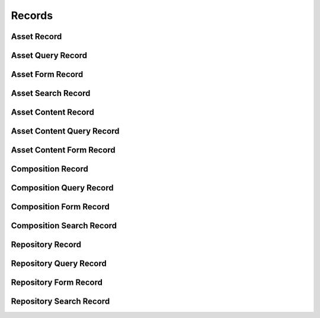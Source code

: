 

Records
=======


Asset Record
------------

.. py:class:: AssetRecord(abc_repository_records.AssetRecord, osid_records.OsidRecord)
    A record for an ``Asset``.


    The methods specified by the record type are available through the
    underlying object.







Asset Query Record
------------------

.. py:class:: AssetQueryRecord(abc_repository_records.AssetQueryRecord, osid_records.OsidRecord)
    A record for an ``AssetQuery``.


    The methods specified by the record type are available through the
    underlying object.







Asset Form Record
-----------------

.. py:class:: AssetFormRecord(abc_repository_records.AssetFormRecord, osid_records.OsidRecord)
    A record for an ``AssetForm``.


    The methods specified by the record type are available through the
    underlying object.







Asset Search Record
-------------------

.. py:class:: AssetSearchRecord(abc_repository_records.AssetSearchRecord, osid_records.OsidRecord)
    A record for an ``AssetSearch``.


    The methods specified by the record type are available through the
    underlying object.







Asset Content Record
--------------------

.. py:class:: AssetContentRecord(abc_repository_records.AssetContentRecord, osid_records.OsidRecord)
    A record for an ``AssetContent``.


    The methods specified by the record type are available through the
    underlying object.







Asset Content Query Record
--------------------------

.. py:class:: AssetContentQueryRecord(abc_repository_records.AssetContentQueryRecord, osid_records.OsidRecord)
    A record for an ``AssetContentQuery``.


    The methods specified by the record type are available through the
    underlying object.







Asset Content Form Record
-------------------------

.. py:class:: AssetContentFormRecord(abc_repository_records.AssetContentFormRecord, osid_records.OsidRecord)
    A record for an ``AssetForm``.


    The methods specified by the record type are available through the
    underlying object.







Composition Record
------------------

.. py:class:: CompositionRecord(abc_repository_records.CompositionRecord, osid_records.OsidRecord)
    A record for a ``Composition``.


    The methods specified by the record type are available through the
    underlying object.







Composition Query Record
------------------------

.. py:class:: CompositionQueryRecord(abc_repository_records.CompositionQueryRecord, osid_records.OsidRecord)
    A record for a ``CompositionQuery``.


    The methods specified by the record type are available through the
    underlying object.







Composition Form Record
-----------------------

.. py:class:: CompositionFormRecord(abc_repository_records.CompositionFormRecord, osid_records.OsidRecord)
    A record for a ``CompositionForm``.


    The methods specified by the record type are available through the
    underlying object.







Composition Search Record
-------------------------

.. py:class:: CompositionSearchRecord(abc_repository_records.CompositionSearchRecord, osid_records.OsidRecord)
    A record for a ``CompositionSearch``.


    The methods specified by the record type are available through the
    underlying object.







Repository Record
-----------------

.. py:class:: RepositoryRecord(abc_repository_records.RepositoryRecord, osid_records.OsidRecord)
    A record for a ``Repository``.


    The methods specified by the record type are available through the
    underlying object.







Repository Query Record
-----------------------

.. py:class:: RepositoryQueryRecord(abc_repository_records.RepositoryQueryRecord, osid_records.OsidRecord)
    A record for a ``RepositoryQuery``.


    The methods specified by the record type are available through the
    underlying object.







Repository Form Record
----------------------

.. py:class:: RepositoryFormRecord(abc_repository_records.RepositoryFormRecord, osid_records.OsidRecord)
    A record for a ``RepositoryForm``.


    The methods specified by the record type are available through the
    underlying object.







Repository Search Record
------------------------

.. py:class:: RepositorySearchRecord(abc_repository_records.RepositorySearchRecord, osid_records.OsidRecord)
    A record for a ``RepositorySearch``.


    The methods specified by the record type are available through the
    underlying object.







